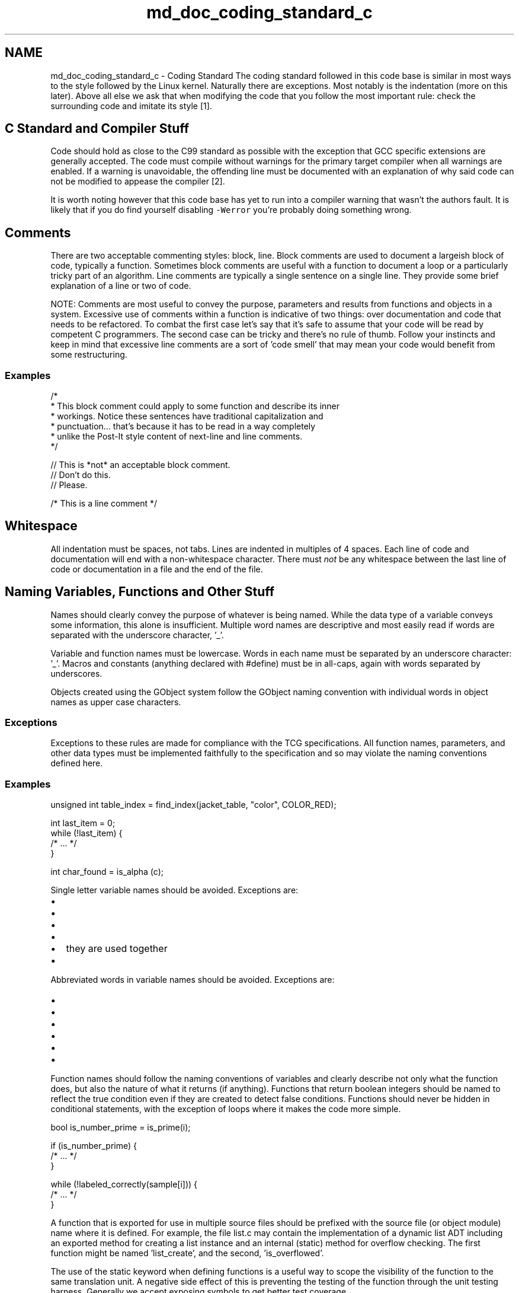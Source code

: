 .TH "md_doc_coding_standard_c" 3 "Mon May 15 2023" "Version 4.0.1-44-g8699ab39" "tpm2-tss" \" -*- nroff -*-
.ad l
.nh
.SH NAME
md_doc_coding_standard_c \- Coding Standard 
The coding standard followed in this code base is similar in most ways to the style followed by the Linux kernel\&. Naturally there are exceptions\&. Most notably is the indentation (more on this later)\&. Above all else we ask that when modifying the code that you follow the most important rule: check the surrounding code and imitate its style [1]\&.
.SH "C Standard and Compiler Stuff"
.PP
Code should hold as close to the C99 standard as possible with the exception that GCC specific extensions are generally accepted\&. The code must compile without warnings for the primary target compiler when all warnings are enabled\&. If a warning is unavoidable, the offending line must be documented with an explanation of why said code can not be modified to appease the compiler [2]\&.
.PP
It is worth noting however that this code base has yet to run into a compiler warning that wasn't the authors fault\&. It is likely that if you do find yourself disabling \fC-Werror\fP you're probably doing something wrong\&.
.SH "Comments"
.PP
There are two acceptable commenting styles: block, line\&. Block comments are used to document a largeish block of code, typically a function\&. Sometimes block comments are useful with a function to document a loop or a particularly tricky part of an algorithm\&. Line comments are typically a single sentence on a single line\&. They provide some brief explanation of a line or two of code\&.
.PP
NOTE: Comments are most useful to convey the purpose, parameters and results from functions and objects in a system\&. Excessive use of comments within a function is indicative of two things: over documentation and code that needs to be refactored\&. To combat the first case let's say that it's safe to assume that your code will be read by competent C programmers\&. The second case can be tricky and there's no rule of thumb\&. Follow your instincts and keep in mind that excessive line comments are a sort of 'code smell' that may mean your code would benefit from some restructuring\&.
.SS "Examples"
.PP
.nf
/*
 * This block comment could apply to some function and describe its inner
 * workings\&.  Notice these sentences have traditional capitalization and
 * punctuation\&.\&.\&. that's because it has to be read in a way completely
 * unlike the Post-It style content of next-line and line comments\&.
 */
.fi
.PP
.PP
.PP
.nf
// This is *not* an acceptable block comment\&.
// Don't do this\&.
// Please\&.
.fi
.PP
.PP
.PP
.nf
/* This is a line comment */
.fi
.PP
.SH "Whitespace"
.PP
All indentation must be spaces, not tabs\&. Lines are indented in multiples of 4 spaces\&. Each line of code and documentation will end with a non-whitespace character\&. There must \fInot\fP be any whitespace between the last line of code or documentation in a file and the end of the file\&.
.SH "Naming Variables, Functions and Other Stuff"
.PP
Names should clearly convey the purpose of whatever is being named\&. While the data type of a variable conveys some information, this alone is insufficient\&. Multiple word names are descriptive and most easily read if words are separated with the underscore character, '_'\&.
.PP
Variable and function names must be lowercase\&. Words in each name must be separated by an underscore character: '_'\&. Macros and constants (anything declared with #define) must be in all-caps, again with words separated by underscores\&.
.PP
Objects created using the GObject system follow the GObject naming convention with individual words in object names as upper case characters\&.
.SS "Exceptions"
Exceptions to these rules are made for compliance with the TCG specifications\&. All function names, parameters, and other data types must be implemented faithfully to the specification and so may violate the naming conventions defined here\&.
.SS "Examples"
.PP
.nf
unsigned int table_index = find_index(jacket_table, "color", COLOR_RED);
.fi
.PP
.PP
.PP
.nf
int last_item = 0;
while (!last_item) {
     /* \&.\&.\&. */
}
.fi
.PP
.PP
.PP
.nf
int char_found = is_alpha (c);
.fi
.PP
.PP
Single letter variable names should be avoided\&. Exceptions are:
.IP "\(bu" 2
'i', 'j', and 'k' are loop counters or temporary array indexes
.IP "\(bu" 2
'm' and 'n' are row and column indexes for multidimensional arrays
.IP "\(bu" 2
'c' and 's' are temporary/parameter characters or strings
.IP "\(bu" 2
'r', 'g', 'b', and 'a' are red, green, blue, and alpha levels, but only when
.IP "\(bu" 2
they are used together
.IP "\(bu" 2
'x', 'y', and 'z' are coordinate values
.PP
.PP
Abbreviated words in variable names should be avoided\&. Exceptions are:
.IP "\(bu" 2
'char' = character
.IP "\(bu" 2
'col' = column\&. Typically there is also 'row' so it is not confused with color
.IP "\(bu" 2
'cnt' = count
.IP "\(bu" 2
'pos' = position
.IP "\(bu" 2
'rem' = remainder
.IP "\(bu" 2
'ctx' = context
.PP
.PP
Function names should follow the naming conventions of variables and clearly describe not only what the function does, but also the nature of what it returns (if anything)\&. Functions that return boolean integers should be named to reflect the true condition even if they are created to detect false conditions\&. Functions should never be hidden in conditional statements, with the exception of loops where it makes the code more simple\&. 
.PP
.nf
bool is_number_prime = is_prime(i);

.fi
.PP
.PP
.PP
.nf
if (is_number_prime) {
    /* \&.\&.\&. */
}
.fi
.PP
.PP
.PP
.nf
while (!labeled_correctly(sample[i])) {
    /* \&.\&.\&. */
}
.fi
.PP
.PP
A function that is exported for use in multiple source files should be prefixed with the source file (or object module) name where it is defined\&. For example, the file list\&.c may contain the implementation of a dynamic list ADT including an exported method for creating a list instance and an internal (static) method for overflow checking\&. The first function might be named 'list_create', and the second, 'is_overflowed'\&.
.PP
The use of the static keyword when defining functions is a useful way to scope the visibility of the function to the same translation unit\&. A negative side effect of this is preventing the testing of the function through the unit testing harness\&. Generally we accept exposing symbols to get better test coverage\&.
.SH "Files"
.PP
Typically every header file has the same base filename as an associated source file\&. Exceptions to this rule are generally limited to modules that will expose a separate set symbols to external consumers\&. In this case the internal version of the header should be suffixed with '-priv'\&.
.PP
Files names are formatted in the same way as described above with the exception of hyphens '-' separating words\&.
.PP
The body of each header file must be surrounded by an include guard (aka 'header guard')\&. These guards shall be given the same name as the file in which they reside\&. Their names shall be all caps, with words separated by the underscore character '_'\&.
.PP
Header files should never define functions or variables\&.
.PP
Header files should only #include what is necessary to allow a file that includes it to compile\&. Associated source files will always #include the header of the same name, but should #include files whose resources are used within the source even if they are already included in that header\&. This provides a complete context for readers of the source file\&.\&.\&. i\&.e\&., they don't have to search through headers to determine where a resource came from\&.
.PP
Files included by all source files must conform to the following format and order\&. Each entry in the list below defines a contiguous block of \fCinclude\fP directives separated by a blank line:
.IP "\(bu" 2
System headers - These are headers provided by the core c libraries (typically from libc)\&.
.IP "\(bu" 2
External dependencies - These are headers installed on the platform defining interfaces to external libraries\&.
.IP "\(bu" 2
Standard TSS2 headers - These are headers that define the public TSS2 types and interfaces\&. They are all located under /include/* and will be installed as part of the \fCinstall\fP build target\&. These \fImust\fP be included using the quoted include variant (using \fC"\fP instead of the angle brackets)\&.
.IP "\(bu" 2
Internal headers - These are headers defining the interfaces to code modules that are internal to the project\&.
.PP
.PP
Headers in each block must listed in alphabetical order\&.
.SS "Example"
header: \fCexample-module\&.h\fP 
.PP
.nf
/*
 * BSD license block
 */
#ifndef EXAMPLE_MODULE_H
#define EXAMPLE_MODULE_H

#include <stdint\&.h>
#include <sys/types\&.h>

#include "tss2/tss2_tpm2_types\&.h"

#include "internal-module\&.h"

/*
 * preprocess or directives and declarations using stuff from included headers
 */

#endif /* EXAMPLE_MODULE_H */

.fi
.PP
.PP
implementation: \fCexample-module\&.c\fP 
.PP
.nf
/*
 * BSD license block
 */
#include <inttypes\&.h>
#include <stdint\&.h>

#include <foo/bar\&.h>

#include "tss2/tss2_tcti\&.h"
#include "tss2/tss2_tpm2_types\&.h"

#include "example-module\&.h"
#include "internal-module\&.h"

/*
 * Implementation / code using headers listed above\&.
 */

.fi
.PP
.SH "Types"
.PP
Types shall be selected for their use case\&. Variables should only be of a signed type if something should ever be negative\&. A common, incorrect use, is to declare loop counters as int instead of unsigned, or to use an int to hold the size of some object\&.
.SH "Formatting"
.PP
Always use space characters, 4 spaces per level of indentation\&.
.PP
Conditional statements (such as if, else, while, for, switch, etc) must place the opening brace on the same line after the end of the control flow statement\&. The closing brace should be placed at the same column position as the beginning of the associated control flow statement on a line by itself\&.
.PP
Function definitions specify the return type on a line, followed by the function name followed by the first parameter\&. Each additional parameter is listed on a separate line aligned with the line above\&. The opening brace defning the functions scope must be on the following line at column position 0\&.
.PP
A space must separate a control flow statement or function and the opening parenthesis\&.
.PP
Line length should not exceed 80 characters and should be split on the nearest whitespace or delimiter character\&. When splitting lines with
.SS "Example"
.PP
.nf
if (some_int > 0) {
    statement1;
    statement2;
}
.fi
.PP
.PP
.PP
.nf
void
some_function (short_t       arg_1,
               longer_name_t arg_2)
{
    statement1;
    statement2;
}
.fi
.PP
.PP
.PP
.nf
some_long_variable_name =
    some_long_function_name (lots_of_parameters_1, lots_of_parameters_2);
.fi
.PP
.PP
.PP
.nf
some_long_variable_name = some_long_function_name (lots_of_parameters_1,
                                                   lots_of_parameters_2,
                                                   lots_of_parameters_3);
.fi
.PP
.PP
These formatting conditions are contrary to Kernighan and Ritchie's 'one true brace style' [3]\&.
.SH "References"
.PP
.IP "1." 4
GNOME C Coding Style : https://developer.gnome.org/programming-guidelines/stable/c-coding-style.html.en
.IP "2." 4
Alan Bridger, Mick Brooks, and Jim Pisano, C Coding Standards, 2001, http://www.alma.nrao.edu/development/computing/docs/joint/0009/2001-02-28.pdf
.IP "3." 4
Brian Kernighan, Dennis Ritchie, The C Programing Language, 1988 
.PP

